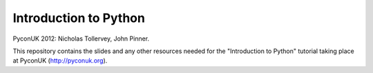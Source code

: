 Introduction to Python
======================

PyconUK 2012: Nicholas Tollervey, John Pinner.

This repository contains the slides and any other resources needed for the
"Introduction to Python" tutorial taking place at PyconUK (http://pyconuk.org).
